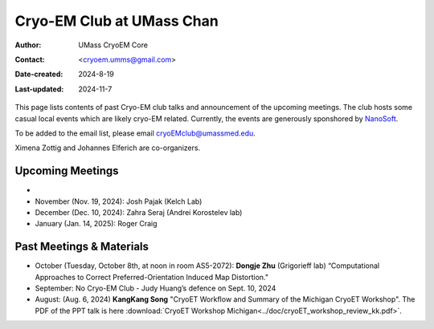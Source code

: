 .. cryo-em_club:

Cryo-EM Club at UMass Chan
==========================

:Author: UMass CryoEM Core
:Contact: <cryoem.umms@gmail.com>
:Date-created: 2024-8-19
:Last-updated: 2024-11-7

This page lists contents of past Cryo-EM club talks and 
announcement of the upcoming meetings. The club hosts 
some casual local events which are likely cryo-EM related. 
Currently, the events are generously sponshored by `NanoSoft <https://www.nanosoftmaterials.com/>`_.

To be added to the email list, please email cryoEMclub@umassmed.edu.

Ximena Zottig and Johannes Elferich are co-organizers. 

Upcoming Meetings
-----------------

-
- November (Nov. 19, 2024): Josh Pajak (Kelch Lab)
- December (Dec. 10, 2024): Zahra Seraj (Andrei Korostelev lab)
- January (Jan. 14, 2025): Roger Craig 

Past Meetings & Materials
--------------------------

- October (Tuesday, October 8th, at noon in room AS5-2072): **Dongje Zhu** (Grigorieff lab) “Computational Approaches to Correct Preferred-Orientation Induced Map Distortion."
- September: No Cryo-EM Club - Judy Huang’s defence on Sept. 10, 2024
- August: (Aug. 6, 2024) **KangKang Song** "CryoET Workflow and Summary of the Michigan CryoET Workshop". The PDF of the PPT talk is here :download:`CryoET Workshop Michigan<../doc/cryoET_workshop_review_kk.pdf>`.
